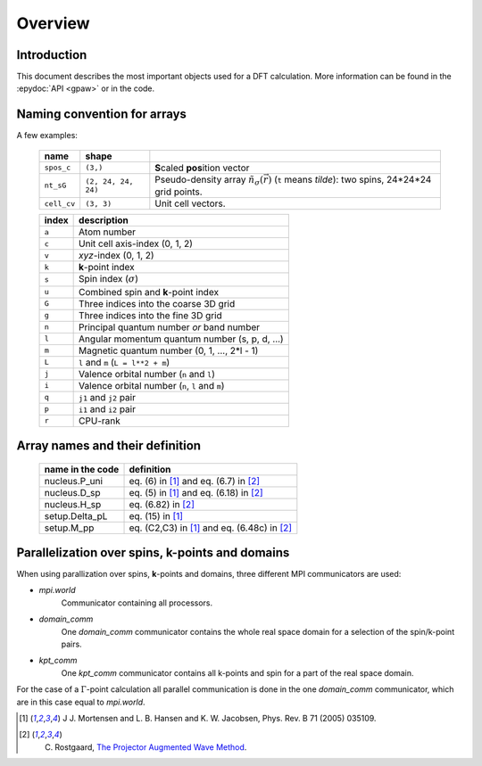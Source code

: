 .. _overview:

========
Overview
========


------------
Introduction
------------

This document describes the most important objects used for a DFT calculation.
More information can be found in the :epydoc:`API <gpaw>` or in the code.


.. _overview_array_naming:

----------------------------
Naming convention for arrays
----------------------------

A few examples:

 =========== =================== ===========================================
 name        shape    
 =========== =================== ===========================================
 ``spos_c``  ``(3,)``            **S**\ caled **pos**\ ition vector
 ``nt_sG``   ``(2, 24, 24, 24)`` Pseudo-density array
                                 :math:`\tilde{n}_\sigma(\vec{r})`
                                 (``t`` means *tilde*):
                                 two spins, 24*24*24 grid points.
 ``cell_cv`` ``(3, 3)``          Unit cell vectors.
 =========== =================== ===========================================

 =======  ==================================================
 index    description
 =======  ==================================================
 ``a``    Atom number
 ``c``    Unit cell axis-index (0, 1, 2)
 ``v``    *xyz*-index (0, 1, 2)                                    
 ``k``    **k**-point index                                   
 ``s``    Spin index (:math:`\sigma`)                           
 ``u``    Combined spin and **k**-point index 
 ``G``    Three indices into the coarse 3D grid                     
 ``g``    Three indices into the fine 3D grid                     
 ``n``    Principal quantum number *or* band number        
 ``l``    Angular momentum quantum number (s, p, d, ...)
 ``m``    Magnetic quantum number (0, 1, ..., 2*l - 1)         
 ``L``    ``l`` and ``m`` (``L = l**2 + m``)                                
 ``j``    Valence orbital number (``n`` and ``l``)               
 ``i``    Valence orbital number (``n``, ``l`` and ``m``)            
 ``q``    ``j1`` and ``j2`` pair                                 
 ``p``    ``i1`` and ``i2`` pair
 ``r``    CPU-rank
 =======  ==================================================

--------------------------------
Array names and their definition
--------------------------------

 ================  ==================================================
 name in the code  definition
 ================  ==================================================
 nucleus.P_uni     eq. (6) in [1]_ and eq. (6.7) in [2]_
 nucleus.D_sp      eq. (5) in [1]_ and eq. (6.18) in [2]_
 nucleus.H_sp      eq. (6.82) in [2]_
 setup.Delta_pL    eq. (15) in [1]_
 setup.M_pp        eq. (C2,C3) in [1]_ and eq. (6.48c) in [2]_
 ================  ==================================================
 
------------------------------------------------
Parallelization over spins, k-points and domains
------------------------------------------------

When using parallization over spins, **k**-points and domains,
three different MPI communicators are used:

* *mpi.world*
   Communicator containing all processors. 
* *domain_comm*
   One *domain_comm* communicator contains the whole real space 
   domain for a selection of the spin/k-point pairs.
* *kpt_comm* 
   One *kpt_comm* communicator contains all k-points and spin 
   for a part of the real space domain.

For the case of a :math:`\Gamma`-point calculation all parallel communication
is done in the one *domain_comm* communicator, which are in this case 
equal to *mpi.world*. 

.. [1] J J. Mortensen and L. B. Hansen and K. W. Jacobsen,
       Phys. Rev. B 71 (2005) 035109.
.. [2] C. Rostgaard, `The Projector Augmented Wave Method <../paw_note.pdf>`_.
